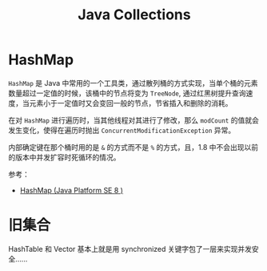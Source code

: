 #+TITLE:      Java Collections

* 目录                                                    :TOC_4_gh:noexport:
- [[#hashmap][HashMap]]
- [[#旧集合][旧集合]]

* HashMap
  =HashMap= 是 Java 中常用的一个工具类，通过散列桶的方式实现，当单个桶的元素数量超过一定值的时候，该桶中的节点将变为 =TreeNode=, 
  通过红黑树提升查询速度，当元素小于一定值时又会变回一般的节点，节省插入和删除的消耗。

  在对 =HashMap= 进行遍历时，当其他线程对其进行了修改，那么 =modCount= 的值就会发生变化，使得在遍历时抛出 =ConcurrentModificationException= 异常。

  内部确定键在那个桶时用的是 =&= 的方式而不是 =%= 的方式，且，1.8 中不会出现以前的版本中并发扩容时死循环的情况。

  参考：
  + [[https://docs.oracle.com/javase/8/docs/api/java/util/HashMap.html][HashMap (Java Platform SE 8 )]]  

* 旧集合
  HashTable 和 Vector 基本上就是用 synchronized 关键字包了一层来实现并发安全……

